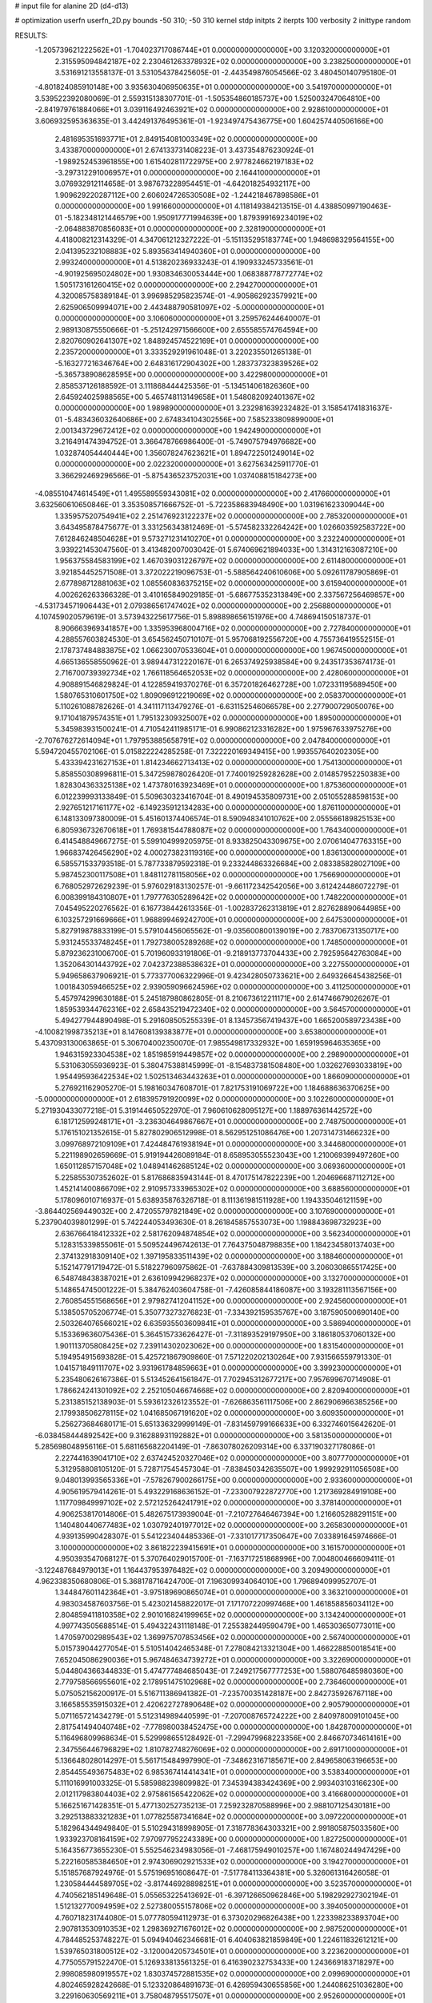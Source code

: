 # input file for alanine 2D (d4-d13)

# optimization
userfn       userfn_2D.py
bounds       -50 310; -50 310
kernel       stdp
initpts      2
iterpts      100
verbosity    2
inittype     random

RESULTS:
 -1.205739621222562E+01 -1.704023717086744E+01  0.000000000000000E+00       3.120320000000000E+01
  2.315595094842187E+02  2.230461263378932E+02  0.000000000000000E+00       3.238250000000000E+01       3.531691213558137E-01  3.531054378425605E-01      -2.443549876054566E-02  3.480450140795180E-01
 -4.801824085910148E+00  3.935630406950635E+01  0.000000000000000E+00       3.541970000000000E+01       3.539522392080069E-01  2.559315138307701E-01      -1.505354860185737E+00  1.525003247064810E+00
 -2.841979761884066E+01  3.039116492463921E+02  0.000000000000000E+00       2.928610000000000E+01       3.606932595363635E-01  3.442491376495361E-01      -1.923497475436775E+00  1.604257440506166E+00
  2.481695351693771E+01  2.849154081003349E+02  0.000000000000000E+00       3.433870000000000E+01       2.674133731408223E-01  3.437354876230924E-01      -1.989252453961855E+00  1.615402811722975E+00
  2.977824662197183E+02 -3.297312291006957E+01  0.000000000000000E+00       2.164410000000000E+01       3.076932912114658E-01  3.987673228954451E-01      -4.642018254932117E+00  1.909629220287112E+00
  2.606024726530508E+02 -1.244218467898586E+01  0.000000000000000E+00       1.991660000000000E+01       4.118149384213515E-01  4.438850997190463E-01      -5.182348121446579E+00  1.950917771994639E+00
  1.879399169234019E+02 -2.064883870856083E+01  0.000000000000000E+00       2.328190000000000E+01       4.418008212314329E-01  4.347061212327222E-01      -5.151135295183774E+00  1.948698329564155E+00
  2.041395232108883E+02  5.893563414940360E+01  0.000000000000000E+00       2.993240000000000E+01       4.513820236933243E-01  4.190933245733561E-01      -4.901925695024802E+00  1.930834630053444E+00
  1.068388778772774E+02  1.505173161260415E+02  0.000000000000000E+00       2.294270000000000E+01       4.320085758389184E-01  3.996985295823574E-01      -4.905862923579921E+00  2.625906509994071E+00
  2.443488790581097E+02 -5.000000000000000E+01  0.000000000000000E+00       3.106060000000000E+01       3.259576244640007E-01  2.989130875550666E-01      -5.251242971566600E+00  2.655585574764594E+00
  2.820760902641307E+02  1.848924574522169E+01  0.000000000000000E+00       2.235720000000000E+01       3.333529291961048E-01  3.220235501265138E-01      -5.163277216346764E+00  2.648316172904302E+00
  1.283737323839526E+02 -5.365738908628595E+00  0.000000000000000E+00       3.422980000000000E+01       2.858537126188592E-01  3.111868444425356E-01      -5.134514061826360E+00  2.645924025988565E+00
  5.465748113149658E+01  1.548082092401367E+02  0.000000000000000E+00       1.989890000000000E+01       3.232981639232482E-01  3.158541741831637E-01      -5.483436032640686E+00  2.674834104302556E+00
  7.585233809899000E+01  2.001343729672412E+02  0.000000000000000E+00       1.942490000000000E+01       3.216491474394752E-01  3.366478766986400E-01      -5.749075794976682E+00  1.032874054440444E+00
  1.356078247623621E+01  1.894722501249014E+02  0.000000000000000E+00       2.022320000000000E+01       3.627563425911770E-01  3.366292469296566E-01      -5.875436523752031E+00  1.037408815184273E+00
 -4.085510474614549E+01  1.495589559343081E+02  0.000000000000000E+00       2.417660000000000E+01       3.632560610650846E-01  3.353508571666752E-01      -5.722358683948490E+00  1.031961623309044E+00
  1.335957520754941E+02  2.251476923122237E+02  0.000000000000000E+00       2.785320000000000E+01       3.643495878475677E-01  3.331256343812469E-01      -5.574582332264242E+00  1.026603592583722E+00
  7.612846248504628E+01  9.573271231410270E+01  0.000000000000000E+00       3.232240000000000E+01       3.939221453047560E-01  3.413482007003042E-01       5.674069621894033E+00  1.314312163087210E+00
  1.956375584583199E+02  1.467039031226797E+02  0.000000000000000E+00       2.611480000000000E+01       3.921854452571508E-01  3.372022219096753E-01      -5.588564240610606E+00  5.092611787905869E-01
  2.677898712881063E+02  1.085560836375215E+02  0.000000000000000E+00       3.615940000000000E+01       4.002626263366328E-01  3.410165849029185E-01      -5.686775352313849E+00  2.337567256469857E+00
 -4.531734571906443E+01  2.079386561747402E+02  0.000000000000000E+00       2.256880000000000E+01       4.107459020579619E-01  3.573943225617756E-01       5.898898656151976E+00  4.748694150518737E-01
  8.906663969341857E+00  1.335953968004716E+02  0.000000000000000E+00       2.727840000000000E+01       4.288557603824530E-01  3.654562450710107E-01       5.957068192556720E+00  4.755736419552515E-01
  2.178737484883875E+02  1.066230070533604E+01  0.000000000000000E+00       1.967450000000000E+01       4.665136558550962E-01  3.989447312220167E-01       6.265374925938584E+00  9.243517353674173E-01
  2.716700739392734E+02  1.766118564652053E+02  0.000000000000000E+00       2.428060000000000E+01       4.908891546829824E-01  4.122859419370276E-01       6.357201826462728E+00  1.072331195689450E+00
  1.580765310601750E+02  1.809096912219069E+02  0.000000000000000E+00       2.058370000000000E+01       5.110261088782626E-01  4.341117113479276E-01      -6.631152546066578E+00  2.277900729050076E+00
  9.171041879574351E+01  1.795132309325007E+02  0.000000000000000E+00       1.895000000000000E+01       5.345983931500241E-01  4.710542411985171E-01       6.990862123316282E+00  1.975967633975276E+00
 -2.707676272614094E+01  1.797953885658791E+02  0.000000000000000E+00       2.047840000000000E+01       5.594720455702106E-01  5.015822224285258E-01       7.322220169349415E+00  1.993557640202305E+00
  5.433394231627153E+01  1.814234662713413E+02  0.000000000000000E+00       1.754130000000000E+01       5.858550308996811E-01  5.347259878026420E-01       7.740019259282628E+00  2.014857952250383E+00
  1.828304363325138E+02  1.473780163923469E+01  0.000000000000000E+00       1.875360000000000E+01       6.012239993133849E-01  5.509630323416704E-01       8.490194535809731E+00  2.051055288598153E+00
  2.927651217161177E+02 -6.149235912134283E+00  0.000000000000000E+00       1.876110000000000E+01       6.148133097380009E-01  5.451601374406574E-01       8.590948341010762E+00  2.055566189825153E+00
  6.805936732670618E+01  1.769381544788087E+02  0.000000000000000E+00       1.764340000000000E+01       6.414548849667275E-01  5.599104999205975E-01       8.933825043309675E+00  2.070614047763315E+00
  1.966837426456290E+02  4.000273823119316E+00  0.000000000000000E+00       1.836130000000000E+01       6.585571533793518E-01  5.787733879592318E-01       9.233244863326684E+00  2.083385828027109E+00
  5.987452300117508E+01  1.848112781158056E+02  0.000000000000000E+00       1.756690000000000E+01       6.768052972629239E-01  5.976029183130257E-01      -9.661172342542056E+00  3.612424486072279E-01
  6.008399184310807E+01  1.797776305289642E+02  0.000000000000000E+00       1.748220000000000E+01       7.045495220276562E-01  6.167738442613356E-01      -1.002837262313819E+01  2.827628890644985E+00
  6.103257291669666E+01  1.968899469242700E+01  0.000000000000000E+00       2.647530000000000E+01       5.827919878833199E-01  5.579104456065562E-01      -9.035600800139019E+00  2.783706731350717E+00
  5.931245533748245E+01  1.792738005289268E+02  0.000000000000000E+00       1.748500000000000E+01       5.879236231006700E-01  5.701960933191806E-01      -9.218913773704433E+00  2.792595642763084E+00
  1.352064301443792E+02  7.042372388538632E+01  0.000000000000000E+00       3.227550000000000E+01       5.949658637906921E-01  5.773377006322996E-01       9.423428050733621E+00  2.649326645438256E-01
  1.001843059466525E+02  2.939059096624596E+02  0.000000000000000E+00       3.411250000000000E+01       5.457974299630188E-01  5.245187980862805E-01       8.210673612211171E+00  2.614746679026267E-01
  1.859539344762316E+02  2.658435219472340E+02  0.000000000000000E+00       3.564570000000000E+01       5.494277944890498E-01  5.291608505255339E-01       8.134573567419437E+00  1.665200589723438E+00
 -4.100821998735213E+01  8.147608139383877E+01  0.000000000000000E+00       3.653800000000000E+01       5.437093130063865E-01  5.306704002350070E-01       7.985549817332932E+00  1.659195964635365E+00
  1.946315923304538E+02  1.851985919449857E+02  0.000000000000000E+00       2.298900000000000E+01       5.531063055936923E-01  5.380475388145999E-01      -8.154837381508480E+00  1.032627693033819E+00
  1.954495936422534E+02  1.502513463443263E+01  0.000000000000000E+00       1.866090000000000E+01       5.276921162905270E-01  5.198160347608701E-01       7.821753191069722E+00  1.184688636370625E+00
 -5.000000000000000E+01  2.618395791920099E+02  0.000000000000000E+00       3.102260000000000E+01       5.271930433077218E-01  5.319144650522970E-01       7.960610628095127E+00  1.188976361442572E+00
  6.181712599248171E+01 -3.236304649867667E+01  0.000000000000000E+00       2.748750000000000E+01       5.176151021352615E-01  5.827802906512998E-01       8.562951251086476E+00  1.207314731466232E+00
  3.099768972109109E+01  7.424484761938194E+01  0.000000000000000E+00       3.344680000000000E+01       5.221198902659669E-01  5.919194426089184E-01       8.658953055523043E+00  1.210069399497260E+00
  1.650112857157048E+02  1.048941462685124E+02  0.000000000000000E+00       3.069360000000000E+01       5.225855307352602E-01  5.817686835943144E-01       8.470175147822239E+00  1.204696687112712E+00
  1.452141400866709E+02  2.910957333965302E+02  0.000000000000000E+00       3.688560000000000E+01       5.178096010716937E-01  5.638935876326718E-01       8.111361981511928E+00  1.194335046121159E+00
 -3.864402569449032E+00  2.472055797821849E+02  0.000000000000000E+00       3.107690000000000E+01       5.237904039801299E-01  5.742244053493630E-01       8.261845857553073E+00  1.198843698732923E+00
  2.636766418412332E+02  2.581762094874854E+02  0.000000000000000E+00       3.562340000000000E+01       5.128315339855061E-01  5.509524496742613E-01       7.764375048798835E+00  1.184234580137403E+00
  2.374132918309140E+02  1.397195833511439E+02  0.000000000000000E+00       3.188460000000000E+01       5.152147791719472E-01  5.518227960975862E-01      -7.637884309813539E+00  3.206030865517425E+00
  6.548748438387021E+01  2.636109942968237E+02  0.000000000000000E+00       3.132700000000000E+01       5.148654745001222E-01  5.384762403604758E-01      -7.426085844186087E+00  3.193281113567156E+00
  2.760854551568656E+01  2.979827412041152E+00  0.000000000000000E+00       2.924560000000000E+01       5.138505705206774E-01  5.350773273276823E-01      -7.334392159535767E+00  3.187590500690140E+00
  2.503264076566021E+02  6.635935503609841E+01  0.000000000000000E+00       3.586940000000000E+01       5.153369636075436E-01  5.364515733626427E-01      -7.311893529197950E+00  3.186180537060132E+00
  1.901113705808425E+02  7.239114302023062E+00  0.000000000000000E+00       1.831540000000000E+01       5.194954915693828E-01  5.425721867909860E-01       7.571220202130264E+00  7.931566559791330E-01
  1.041571849111707E+02  3.931961784859663E+01  0.000000000000000E+00       3.399230000000000E+01       5.235480626167386E-01  5.513452641561847E-01       7.702945312677217E+00  7.957699670714908E-01
  1.786624241301092E+02  2.252105046674668E+02  0.000000000000000E+00       2.820940000000000E+01       5.231385152138903E-01  5.593612326123552E-01      -7.626863561117506E+00  2.862906966385256E+00
  2.179938506278115E+02  1.041685067191620E+02  0.000000000000000E+00       3.609350000000000E+01       5.256273684680171E-01  5.651336329999149E-01      -7.831459799166633E+00  6.332746015642620E-01
 -6.038458444892542E+00  9.316288931192882E+01  0.000000000000000E+00       3.581350000000000E+01       5.285698048956116E-01  5.681165682204149E-01      -7.863078026209314E+00  6.337190327178086E-01
  2.227441639041710E+02  2.637424520327046E+02  0.000000000000000E+00       3.807770000000000E+01       5.312958808105120E-01  5.728717545457304E-01      -7.838450342635507E+00  1.999292911056508E+00
  9.048013993565336E+01 -7.578267900266175E+00  0.000000000000000E+00       2.933600000000000E+01       4.905619579414261E-01  5.493229168636152E-01      -7.233007922872770E+00  1.217369284919108E+00
  1.117709849997102E+02  2.572125264241791E+02  0.000000000000000E+00       3.378140000000000E+01       4.906253817014806E-01  5.482675173939004E-01      -7.210727646467394E+00  1.216605288291151E+00
  1.140480440677483E+02  1.030792401977012E+02  0.000000000000000E+00       3.265830000000000E+01       4.939135990428307E-01  5.541223404485336E-01      -7.331017717350647E+00  7.033891645974666E-01
  3.100000000000000E+02  3.861822239415691E+01  0.000000000000000E+00       3.161570000000000E+01       4.950393547068127E-01  5.370764029015700E-01      -7.163717251868996E+00  7.004800466609411E-01
 -3.122487684979013E+01  1.164437953976482E+02  0.000000000000000E+00       3.209490000000000E+01       4.962338350680806E-01  5.368178716424700E-01       7.196309934064010E+00  1.796894099952707E-01
  1.344847601142364E+01 -3.975189690865074E+01  0.000000000000000E+00       3.363210000000000E+01       4.983034587603756E-01  5.423021458822017E-01       7.171707220997468E+00  1.461858856034112E+00
  2.804859411810358E+02  2.901016824199965E+02  0.000000000000000E+00       3.134240000000000E+01       4.997743505688514E-01  5.494322431118148E-01       7.255382449590479E+00  1.465303650773011E+00
  1.470597002989543E+02  1.369975707853456E+02  0.000000000000000E+00       2.567400000000000E+01       5.015739044277054E-01  5.510514042465348E-01       7.278084213321304E+00  1.466228850018541E+00
  7.652045086290036E+01  5.967484634739272E+01  0.000000000000000E+00       3.322690000000000E+01       5.044804366344833E-01  5.474777484685043E-01       7.249217567777253E+00  1.588076485980360E+00
  2.779758566955601E+02  2.178951475102968E+02  0.000000000000000E+00       2.736460000000000E+01       5.075052156200917E-01  5.516711386941382E-01      -7.235700351428187E+00  2.842735926767118E+00
  3.166585535915032E+01  2.420622727890648E+02  0.000000000000000E+00       2.905790000000000E+01       5.071165721434279E-01  5.512314989440599E-01      -7.207008765724222E+00  2.840978009101045E+00
  2.817541494040748E+02 -7.778980038452475E+00  0.000000000000000E+00       1.842870000000000E+01       5.116496809968634E-01  5.529998655128492E-01      -7.299479968223356E+00  2.846670734614161E+00
  2.347556446796829E+02  1.810782748276069E+02  0.000000000000000E+00       2.691710000000000E+01       5.136648028014297E-01  5.561715484997990E-01      -7.348623167185671E+00  2.849658063196653E+00
  2.854455493675483E+02  6.985367414414341E+01  0.000000000000000E+00       3.538340000000000E+01       5.111016991003325E-01  5.585988239809982E-01       7.345394383424369E+00  2.993403103166230E+00
  2.012117983804403E+02  2.975861565422062E+02  0.000000000000000E+00       3.416680000000000E+01       5.166251671428351E-01  5.477130252735213E-01       7.259232870588996E+00  2.988107125430181E+00
  3.292513883321283E+01  1.077825587341684E+02  0.000000000000000E+00       3.097220000000000E+01       5.182964344949840E-01  5.510294318998905E-01       7.318778364303321E+00  2.991805875033560E+00
  1.933923708164159E+02  7.970977952243389E+00  0.000000000000000E+00       1.827250000000000E+01       5.164356773655230E-01  5.552546234983056E-01      -7.468175949010257E+00  1.167480244947429E+00
  5.222160585384650E+01  2.974306902921533E+02  0.000000000000000E+00       3.194270000000000E+01       5.151857687924976E-01  5.575196951608647E-01      -7.517784113364381E+00  5.326061316426058E-01
  1.230584444589705E+02 -3.817446928898251E+01  0.000000000000000E+00       3.523570000000000E+01       4.740562185149648E-01  5.055653225413692E-01      -6.397126650962846E+00  5.198292927302194E-01
  1.512132770094959E+02  2.527380055157806E+02  0.000000000000000E+00       3.394050000000000E+01       4.760718231744080E-01  5.077780594112973E-01       6.373020296826438E+00  1.223398233893704E+00
  2.907813530910353E+02  1.298369271676012E+02  0.000000000000000E+00       2.987520000000000E+01       4.784485253748227E-01  5.094940462346681E-01       6.404063821859849E+00  1.224611832612121E+00
  1.539765031800512E+02 -3.120004205734501E+01  0.000000000000000E+00       3.223620000000000E+01       4.775055791522470E-01  5.126933813561325E-01       6.416390232753433E+00  1.243669183718297E+00
  2.998085980919557E+02  1.830374572881535E+02  0.000000000000000E+00       2.099690000000000E+01       4.802465928242668E-01  5.123320864891673E-01       6.426959430655856E+00  1.244086251036280E+00
  3.229160630569211E+01  3.758048795517507E+01  0.000000000000000E+00       2.952600000000000E+01       4.816774035653246E-01  5.107421745799280E-01       6.473146356235913E+00  1.245907030677084E+00
  1.717848083829590E+02  6.448367583066066E+01  0.000000000000000E+00       2.865150000000000E+01       4.653486075371437E-01  4.885382548403162E-01       6.043712219159698E+00  1.229123939125989E+00
  2.541576546005352E+02  2.036649957724212E+02  0.000000000000000E+00       2.803080000000000E+01       4.665801459902940E-01  4.903868724566030E-01       6.061110041344592E+00  1.229844643586320E+00
  1.027184457766414E+02  7.454231778012090E+01  0.000000000000000E+00       3.467190000000000E+01       4.680314001981939E-01  4.916491324912093E-01       5.915831366603669E+00  3.183417608386252E+00
 -2.449820169534330E+01  1.476618202238982E+01  0.000000000000000E+00       3.302890000000000E+01       4.477628265238762E-01  4.685561529153242E-01       5.764766030902025E+00  1.950927162716841E+00
 -4.392945638971279E+00  2.165261524391888E+02  0.000000000000000E+00       2.473450000000000E+01       4.499918385186412E-01  4.700933236113769E-01       5.798278444688686E+00  1.953068242331337E+00
  1.409280175905517E+02  3.801605361488546E+01  0.000000000000000E+00       2.772500000000000E+01       4.317041968653036E-01  4.289272282125616E-01       5.319705737008399E+00  1.922707139949257E+00
  8.617148196374438E+01  1.259533665439397E+02  0.000000000000000E+00       2.725120000000000E+01       4.330302184153887E-01  4.293824792176901E-01       5.479845133553750E+00  2.290664961649270E-01
  2.544880104272609E+02  3.886514287716476E+01  0.000000000000000E+00       2.837760000000000E+01       4.327287960338206E-01  4.328627937577244E-01       5.364993636322932E+00  1.729695078063432E+00
  8.693751710524178E+01  2.382966223273519E+02  0.000000000000000E+00       2.815260000000000E+01       4.323880282774973E-01  4.364198047450769E-01       5.444543507577074E+00  1.137632709375587E+00
 -1.515145633825250E+01  2.778548163932973E+02  0.000000000000000E+00       3.310150000000000E+01       4.348026137440947E-01  4.369191498213224E-01       5.469200502516200E+00  1.138678096062599E+00
  1.716329920697709E+02  1.584713925927589E+02  0.000000000000000E+00       2.211310000000000E+01       4.365167434861351E-01  4.375462581342246E-01       5.480650746103007E+00  1.139161804314429E+00
  2.028746283341586E+02  2.394319319519558E+02  0.000000000000000E+00       3.340880000000000E+01       4.376958075446149E-01  4.384713060373774E-01      -5.505085989786752E+00  9.516487197263150E-01
 -2.238514483308560E+01  6.081931092829760E+01  0.000000000000000E+00       3.702040000000000E+01       4.376975384556790E-01  4.408608270302153E-01      -5.556817328084825E+00  5.282520765765608E-01
 -3.165400493178174E+01  2.387078898386411E+02  0.000000000000000E+00       2.850440000000000E+01       4.394395223572718E-01  4.412926278334539E-01       5.470591169971850E+00  1.651210771960742E+00
  2.113941961329206E+02  2.069880721744084E+02  0.000000000000000E+00       2.767280000000000E+01       4.407983005577663E-01  4.407198739605993E-01       5.308029520626112E+00  3.321201410429931E+00
  8.538141396570515E+01 -4.258554854181868E+01  0.000000000000000E+00       2.991090000000000E+01       4.420275362398357E-01  4.401830236649938E-01       5.494746643268304E+00  1.264963174042240E+00
  1.334674888199330E+02  1.673071731058681E+02  0.000000000000000E+00       2.115800000000000E+01       4.441390507554333E-01  4.408065137356231E-01       5.517812468854968E+00  1.266044647513508E+00
  2.958388286894747E+02  1.011989545592563E+02  0.000000000000000E+00       3.493960000000000E+01       4.444353968441729E-01  4.426942750536629E-01      -5.400107065070192E+00  2.709716015185752E+00